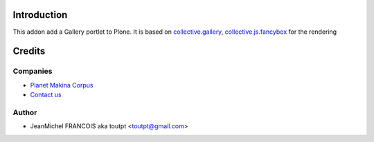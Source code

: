 Introduction
============

This addon add a Gallery portlet to Plone. It is based on collective.gallery_,
collective.js.fancybox_ for the rendering

Credits
=======

Companies
---------

|makinacom|_

* `Planet Makina Corpus <http://www.makina-corpus.org>`_
* `Contact us <mailto:python@makina-corpus.org>`_

Author
------

- JeanMichel FRANCOIS aka toutpt <toutpt@gmail.com>

.. Contributors

.. |makinacom| image:: http://depot.makina-corpus.org/public/logo.gif
.. _makinacom:  http://www.makina-corpus.com
.. _collective.gallery: http://plone.org/products/collective.gallery
.. _collective.js.fancybox: http://plone.org/products/collective.js.fancybox
